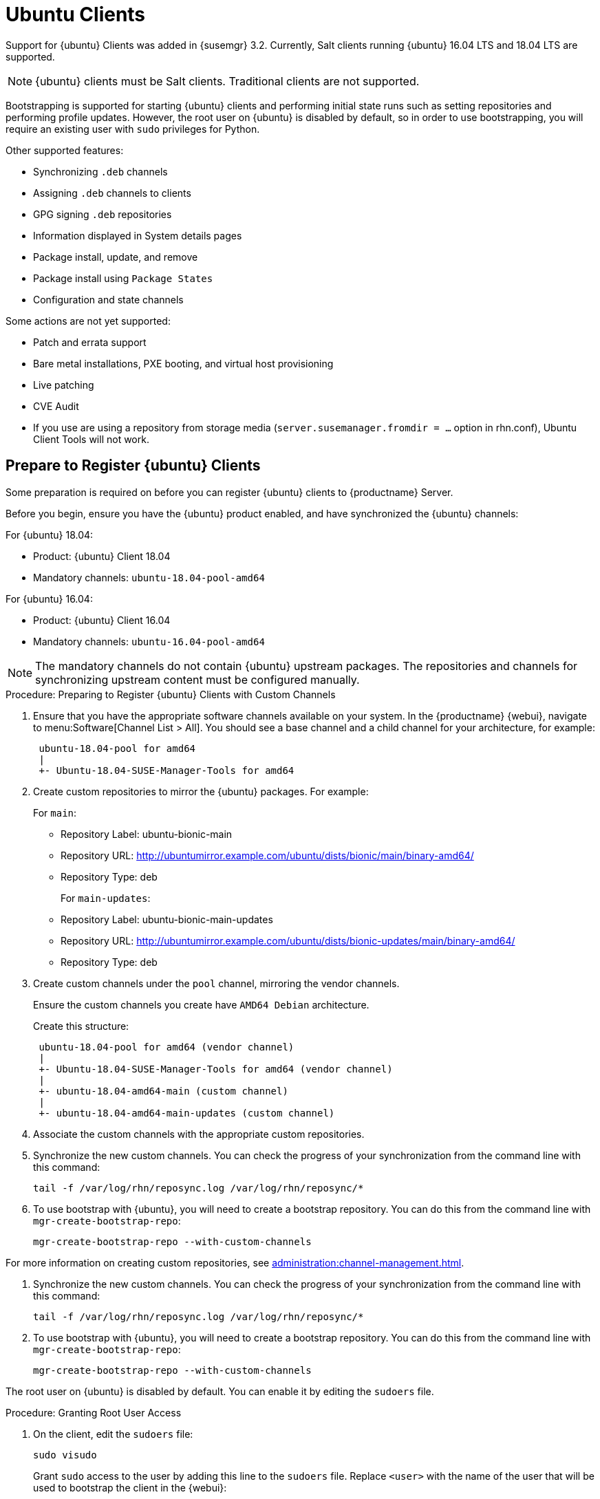 [[clients-ubuntu]]
= Ubuntu Clients


Support for {ubuntu} Clients was added in {susemgr} 3.2.
Currently, Salt clients running {ubuntu} 16.04 LTS and 18.04 LTS are supported.

[NOTE]
====
{ubuntu} clients must be Salt clients.
Traditional clients are not supported.
====

Bootstrapping is supported for starting {ubuntu} clients and performing initial state runs such as setting repositories and performing profile updates.
However, the root user on {ubuntu} is disabled by default, so in order to use bootstrapping, you will require an existing user with [command]``sudo`` privileges for Python.

Other supported features:

* Synchronizing [systemitem]``.deb`` channels
* Assigning [systemitem]``.deb`` channels to clients
* GPG signing [systemitem]``.deb`` repositories
* Information displayed in System details pages
* Package install, update, and remove
* Package install using [systemitem]``Package States``
* Configuration and state channels

Some actions are not yet supported:

* Patch and errata support
* Bare metal installations, PXE booting, and virtual host provisioning
* Live patching
* CVE Audit
* If you use are using a repository from storage media (`server.susemanager.fromdir = ...` option in rhn.conf), Ubuntu Client Tools will not work.
// Reason: RMT and SMT cannot mirror Debian repositories (yet) and so cannot create it in that directory the correct files.
// We are waiting for SMT to release the feature/fix to mirror Debian repositories. When this has been done, this comment and the limitation above can be removed.

== Prepare to Register {ubuntu} Clients

Some preparation is required on before you can register {ubuntu} clients to {productname} Server.

// ifndef works for displaying content when building uyuni
// ifdef does not show the content for uyuni

ifeval::[{uyuni-ubuntu} == true]

. Install spacewalk-utils package
+
----
# sudo zypper in spacewalk-utils
----

. As root add the Ubuntu channels (for example the channels for Ubuntu 18.04)
+

----
# spacewalk-common-channels ubuntu-1804-pool-amd64 ubuntu-1804-amd64-main ubuntu-1804-amd64-main-update ubuntu-1804-amd64-main-security ubuntu-1804-amd64-universe ubuntu-1804-amd64-uyuni-client
----

. Synchronize the new custom channels. Check synchronization progress from the command line with:
+
----
tailf  /var/log/rhn/reposync/<CHANNEL-NAME>
----

endif::[]



Before you begin, ensure you have the {ubuntu} product enabled, and have synchronized the {ubuntu} channels:

For {ubuntu} 18.04:

* Product: {ubuntu} Client 18.04
* Mandatory channels: [systemitem]``ubuntu-18.04-pool-amd64``

For {ubuntu} 16.04:

* Product: {ubuntu} Client 16.04
* Mandatory channels: [systemitem]``ubuntu-16.04-pool-amd64``

[NOTE]
====
The mandatory channels do not contain {ubuntu} upstream packages.
The repositories and channels for synchronizing upstream content must be configured manually.
====



// SUSE Manager specific instructions
// Commented out for reviewing purposes ifeval::[{suma-webui-content} == true]

.Procedure: Preparing to Register {ubuntu} Clients with Custom Channels

. Ensure that you have the appropriate software channels available on your system.
In the {productname} {webui}, navigate to menu:Software[Channel List > All].
You should see a base channel and a child channel for your architecture, for example:
+
----
 ubuntu-18.04-pool for amd64
 |
 +- Ubuntu-18.04-SUSE-Manager-Tools for amd64
----
. Create custom repositories to mirror the {ubuntu} packages.
For example:
+
For `main`:

* Repository Label: ubuntu-bionic-main
* Repository URL: http://ubuntumirror.example.com/ubuntu/dists/bionic/main/binary-amd64/
* Repository Type: deb
+
For `main-updates`:

* Repository Label: ubuntu-bionic-main-updates
* Repository URL: http://ubuntumirror.example.com/ubuntu/dists/bionic-updates/main/binary-amd64/
* Repository Type: deb

. Create custom channels under the `pool` channel, mirroring the vendor channels.
+
Ensure the custom channels you create have `AMD64 Debian` architecture.
+
Create this structure:
+
----
 ubuntu-18.04-pool for amd64 (vendor channel)
 |
 +- Ubuntu-18.04-SUSE-Manager-Tools for amd64 (vendor channel)
 |
 +- ubuntu-18.04-amd64-main (custom channel)
 |
 +- ubuntu-18.04-amd64-main-updates (custom channel)
----

. Associate the custom channels with the appropriate custom repositories.
. Synchronize the new custom channels.
You can check the progress of your synchronization from the command line with this command:
+
----
tail -f /var/log/rhn/reposync.log /var/log/rhn/reposync/*
----
. To use bootstrap with {ubuntu}, you will need to create a bootstrap repository.
You can do this from the command line with [command]``mgr-create-bootstrap-repo``:
+
----
mgr-create-bootstrap-repo --with-custom-channels
----

For more information on creating custom repositories, see xref:administration:channel-management.adoc[].

////
// To be enabled once spacewalk-utils support status is clarified
.Procedure: Preparing to Register {ubuntu} Clients with Spacewalk

Before you begin, ensure you have installed the `spacewalk-common-channels` utility from the `spacewalk-utils` package.


. Ensure that you have the appropriate software channels available on your system.
In the {productname} {webui}, navigate to menu:Software[Channel List  > All].
You should see a base channel and a child channel for your architecture, for example:
+
----
 ubuntu-18.04-pool for amd64
 |
 +- Ubuntu-18.04-SUSE-Manager-Tools for amd64
----
. Open the [path]``/etc/rhn/spacewalk-common-channels.ini`` file, and locate the sections that begin with [systemitem]``ubuntu`` and end with [systemitem]``main`` or [systemitem]``updates``.
Change the `yumrepo_url` to an existing repository URL.
Do not change the `ubuntu-$VERSION-pool-$ARCH` section.
+
----
[ubuntu-1804-pool-amd64]
; do not change
label    = ubuntu-18.04-pool-amd64
checksum = sha256
archs    = amd64-deb
repo_type = deb
name     = ubuntu-18.04-pool for amd64
gpgkey_url =
gpgkey_id =
gpgkey_fingerprint =
yumrepo_url = http://localhost/pub/repositories/empty-deb/

[ubuntu-1804-amd64-main]
label    = ubuntu-1804-amd64-main
checksum = sha256
archs    = amd64-deb
repo_type = deb
name     = Ubuntu 18.04 LTS AMD64 Main
base_channels = ubuntu-18.04-pool-amd64
; change URL
yumrepo_url = http://mirror.example.com/ubuntu/dists/bionic/main/binary-amd64/

[ubuntu-1804-amd64-updates]
label    = ubuntu-1804-amd64-main-updates
name     = Ubuntu 18.04 LTS AMD64 Updates
archs    = amd64-deb
repo_type = deb
checksum = sha256
base_channels = ubuntu-18.04-pool-amd64
; change URL
yumrepo_url = http://mirror.example.com/ubuntu/dists/bionic-updates/main/binary-amd64/
----
+
. Use the [command]``spacewalk-common-channels` command to create the required channels and repositories.
Ensure you use the appropriate version number in this command, either [systemitem]``ubuntu-1604`` or [systeitem]``ubuntu-1804``:
+
----
spacewalk-common-channels -u <admin_user> -p <admin_pass> -a amd64-deb -v 'ubuntu-1804*'
----
////
. Synchronize the new custom channels.
You can check the progress of your synchronization from the command line with this command:
+
----
tail -f /var/log/rhn/reposync.log /var/log/rhn/reposync/*
----
. To use bootstrap with {ubuntu}, you will need to create a bootstrap repository.
You can  do this from the command line with [command]``mgr-create-bootstrap-repo``:
+
----
mgr-create-bootstrap-repo --with-custom-channels
----

//endif::[]



// Uyuni specific instructions
ifeval::[{suma-content} == false]

.Procedure: Preparing to Register {ubuntu} Clients

. On the client, open the [filename]``/etc/apt/sources.list.d/suma_client_tools.list`` file, and add this line:
+
----
deb https://download.opensuse.org/repositories/systemsmanagement:/saltstack:/products:/debian/xUbuntu_16.04/ /
----
for Ubuntu 16.04 or
+
----
deb https://download.opensuse.org/repositories/systemsmanagement:/saltstack:/products:/debian/xUbuntu_18.04/ /
----
for Ubuntu 18.04.
+
Make sure the `main` and `universe` upstream repositories are enabled.

endif::[]



The root user on {ubuntu} is disabled by default.
You can enable it by editing the [filename]``sudoers`` file.

.Procedure: Granting Root User Access

. On the client, edit the [filename]``sudoers`` file:
+
----
sudo visudo
----
+
Grant [command]``sudo`` access to the user by adding this line to the [filename]``sudoers`` file. Replace [systemitem]``<user>`` with the name of the user that will be used to bootstrap the client in the {webui}:
+
----
<user>   ALL=NOPASSWD: /usr/bin/python, /usr/bin/python2, /usr/bin/python3
----
